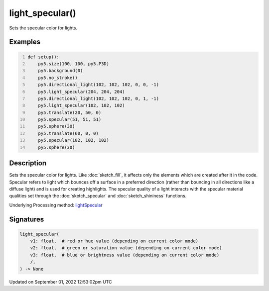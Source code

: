 light_specular()
================

Sets the specular color for lights.

Examples
--------

.. raw:: html

    <div class="example-table">

.. raw:: html

    <div class="example-row"><div class="example-cell-image">

.. image:: /images/reference/Sketch_light_specular_0.png
    :alt: example picture for light_specular()

.. raw:: html

    </div><div class="example-cell-code">

.. code:: python
    :number-lines:

    def setup():
        py5.size(100, 100, py5.P3D)
        py5.background(0)
        py5.no_stroke()
        py5.directional_light(102, 102, 102, 0, 0, -1)
        py5.light_specular(204, 204, 204)
        py5.directional_light(102, 102, 102, 0, 1, -1)
        py5.light_specular(102, 102, 102)
        py5.translate(20, 50, 0)
        py5.specular(51, 51, 51)
        py5.sphere(30)
        py5.translate(60, 0, 0)
        py5.specular(102, 102, 102)
        py5.sphere(30)

.. raw:: html

    </div></div>

.. raw:: html

    </div>

Description
-----------

Sets the specular color for lights. Like :doc:`sketch_fill`, it affects only the elements which are created after it in the code. Specular refers to light which bounces off a surface in a preferred direction (rather than bouncing in all directions like a diffuse light) and is used for creating highlights. The specular quality of a light interacts with the specular material qualities set through the :doc:`sketch_specular` and :doc:`sketch_shininess` functions.

Underlying Processing method: `lightSpecular <https://processing.org/reference/lightSpecular_.html>`_

Signatures
----------

.. code:: python

    light_specular(
        v1: float,  # red or hue value (depending on current color mode)
        v2: float,  # green or saturation value (depending on current color mode)
        v3: float,  # blue or brightness value (depending on current color mode)
        /,
    ) -> None
Updated on September 01, 2022 12:53:02pm UTC


